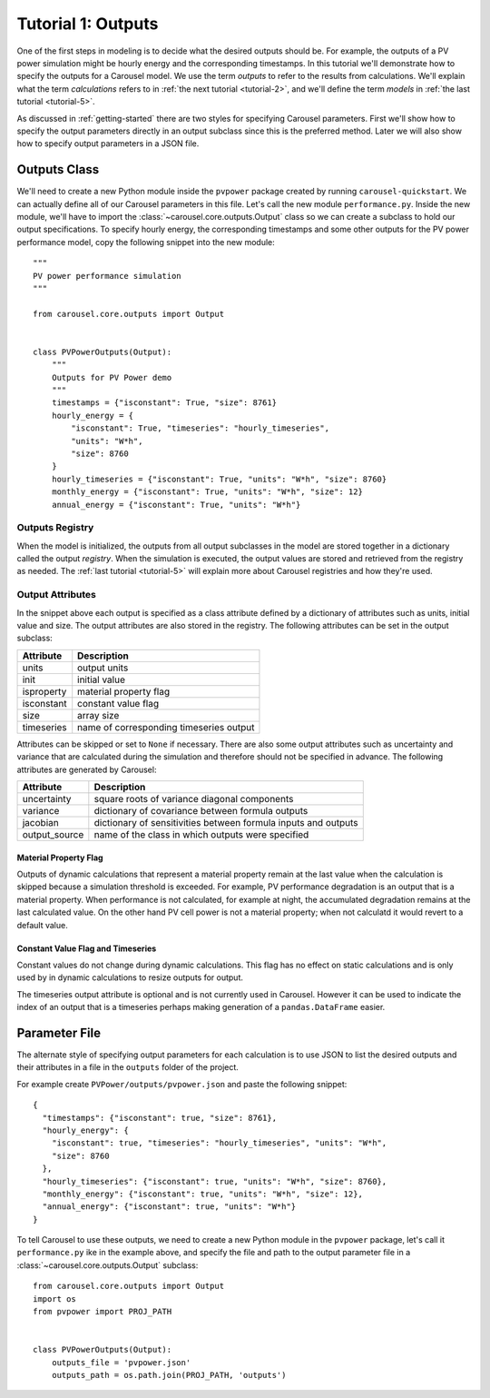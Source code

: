.. _tutorial-1:

Tutorial 1: Outputs
===================
One of the first steps in modeling is to decide what the desired outputs should
be. For example, the outputs of a PV power simulation might be hourly energy and
the corresponding timestamps. In this tutorial we'll demonstrate how to specify
the outputs for a Carousel model. We use the term *outputs* to refer to the
results from calculations. We'll explain what the term *calculations* refers to
in :ref:`the next tutorial <tutorial-2>`, and we'll define the term *models* in
:ref:`the last tutorial <tutorial-5>`.

As discussed in :ref:`getting-started` there are two styles for specifying
Carousel parameters. First we'll show how to specify the output parameters
directly in an output subclass since this is the preferred method. Later we will
also show how to specify output parameters in a JSON file.

Outputs Class
-------------
We'll need to create a new Python module inside the ``pvpower`` package created
by running ``carousel-quickstart``. We can actually define all of our Carousel
parameters in this file. Let's call the new module ``performance.py``. Inside
the new module, we'll have to import the :class:`~carousel.core.outputs.Output`
class so we can create a subclass to hold our output specifications. To specify
hourly energy, the corresponding timestamps and some other outputs for the PV
power performance model, copy the following snippet into the new module::

    """
    PV power performance simulation
    """

    from carousel.core.outputs import Output


    class PVPowerOutputs(Output):
        """
        Outputs for PV Power demo
        """
        timestamps = {"isconstant": True, "size": 8761}
        hourly_energy = {
            "isconstant": True, "timeseries": "hourly_timeseries",
            "units": "W*h",
            "size": 8760
        }
        hourly_timeseries = {"isconstant": True, "units": "W*h", "size": 8760}
        monthly_energy = {"isconstant": True, "units": "W*h", "size": 12}
        annual_energy = {"isconstant": True, "units": "W*h"}

Outputs Registry
~~~~~~~~~~~~~~~~
When the model is initialized, the outputs from all output subclasses in the
model are stored together in a dictionary called the output *registry*. When the
simulation is executed, the output values are stored and retrieved from the
registry as needed. The :ref:`last tutorial <tutorial-5>` will explain more
about Carousel registries and how they're used.

Output Attributes
~~~~~~~~~~~~~~~~~
In the snippet above each output is specified as a class attribute defined by a
dictionary of attributes such as units, initial value and size. The output
attributes are also stored in the registry. The following attributes can be set
in the output subclass:

============  =========================================
Attribute     Description
============  =========================================
units         output units
init          initial value
isproperty    material property flag
isconstant    constant value flag
size          array size
timeseries    name of corresponding timeseries output
============  =========================================

Attributes can be skipped or set to ``None`` if necessary. There are also
some output attributes such as uncertainty and variance that are calculated
during the simulation and therefore should not be specified in advance. The
following attributes are generated by Carousel:

+---------------+-------------------------------------------------------------+
| Attribute     | Description                                                 |
+===============+=============================================================+
| uncertainty   | square roots of variance diagonal components                |
+---------------+-------------------------------------------------------------+
| variance      | dictionary of covariance between formula outputs            |
+---------------+-------------------------------------------------------------+
| jacobian      | dictionary of sensitivities between formula inputs and      |
|               | outputs                                                     |
+---------------+-------------------------------------------------------------+
| output_source | name of the class in which outputs were specified           |
+---------------+-------------------------------------------------------------+

Material Property Flag
++++++++++++++++++++++
Outputs of dynamic calculations that represent a material property remain at the
last value when the calculation is skipped because a simulation threshold is
exceeded. For example, PV performance degradation is an output that is a
material property. When performance is not calculated, for example at night, the
accumulated degradation remains at the last calculated value. On the other hand
PV cell power is not a material property; when not calculatd it would revert to
a default value.

Constant Value Flag and Timeseries
++++++++++++++++++++++++++++++++++
Constant values do not change during dynamic calculations. This flag has no
effect on static calculations and is only used by in dynamic calculations to
resize outputs for output.

The timeseries output attribute is optional and is not currently used in
Carousel. However it can be used to indicate the index of an output that is a
timeseries perhaps making generation of a ``pandas.DataFrame`` easier.

Parameter File
--------------
The alternate style of specifying output parameters for each calculation is to
use JSON to list the desired outputs and their attributes in a file in the
``outputs`` folder of the project.

For example create ``PVPower/outputs/pvpower.json`` and paste the following
snippet::

    {
      "timestamps": {"isconstant": true, "size": 8761},
      "hourly_energy": {
        "isconstant": true, "timeseries": "hourly_timeseries", "units": "W*h",
        "size": 8760
      },
      "hourly_timeseries": {"isconstant": true, "units": "W*h", "size": 8760},
      "monthly_energy": {"isconstant": true, "units": "W*h", "size": 12},
      "annual_energy": {"isconstant": true, "units": "W*h"}
    }

To tell Carousel to use these outputs, we need to create a new Python module in
the ``pvpower`` package, let's call it ``performance.py`` ike in the example
above, and specify the file and path to the output parameter file in a
:class:`~carousel.core.outputs.Output` subclass::

    from carousel.core.outputs import Output
    import os
    from pvpower import PROJ_PATH


    class PVPowerOutputs(Output):
        outputs_file = 'pvpower.json'
        outputs_path = os.path.join(PROJ_PATH, 'outputs')

